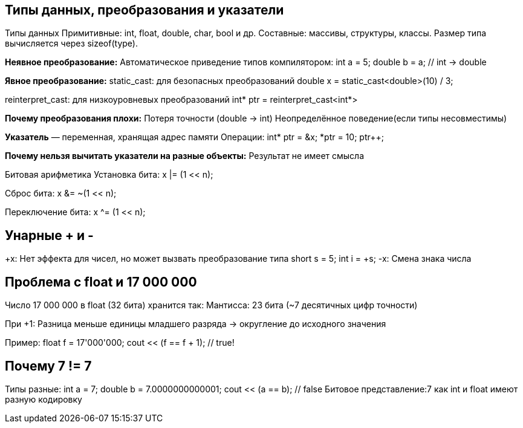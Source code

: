 == Типы данных, преобразования и указатели
Типы данных
Примитивные: int, float, double, char, bool и др.
Составные: массивы, структуры, классы.
Размер типа вычисляется через sizeof(type).

*Неявное преобразование:*
Автоматическое приведение типов компилятором:
int a = 5;
double b = a; // int → double

*Явное преобразование:*
static_cast: для безопасных преобразований 
double x = static_cast<double>(10) / 3;

reinterpret_cast: для низкоуровневых преобразований 
int* ptr = reinterpret_cast<int*>

*Почему преобразования плохи:*
Потеря точности (double → int)
Неопределённое поведение(если типы несовместимы)

*Указатель* — переменная, хранящая адрес памяти
Операции:
int* ptr = &x; 
*ptr = 10;     
ptr++;         

*Почему нельзя вычитать указатели на разные объекты:*
Результат не имеет смысла

Битовая арифметика
Установка бита:
x |= (1 << n); 

Сброс бита:
x &= ~(1 << n); 

Переключение бита:
x ^= (1 << n); 



== Унарные + и -
+x: Нет эффекта для чисел, но может вызвать преобразование типа
short s = 5;
int i = +s; 
-x: Смена знака числа 



== Проблема с float и 17 000 000
Число 17 000 000 в float (32 бита) хранится так:
Мантисса: 23 бита (~7 десятичных цифр точности)

При +1: Разница меньше единицы младшего разряда → округление до исходного значения

Пример:
float f = 17'000'000;
cout << (f == f + 1); // true!




== Почему 7 != 7

Типы разные:
int a = 7;
double b = 7.0000000000001;
cout << (a == b); // false
Битовое представление:7 как int и float имеют разную кодировку